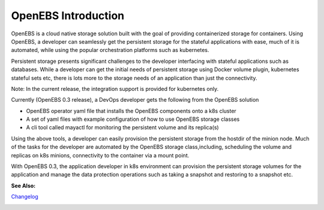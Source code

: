.. _Getting-Started:

OpenEBS Introduction
===================
OpenEBS is a cloud native storage solution built with the goal of providing containerized storage for containers. Using OpenEBS, a developer can seamlessly get the persistent storage for the stateful applications with ease, much of it is automated, while using the popular orchestration platforms such as kubernetes.

Persistent storage presents significant challenges to the developer interfacing with stateful applications such as databases. While a developer can get the initial needs of persistent storage using Docker volume plugin, kubernetes stateful sets etc, there is lots more to the storage needs of an application than just the connectivity. 

Note: In the current release, the integration support is provided for kubernetes only. 

Currently (OpenEBS 0.3 release), a DevOps developer gets the following from the OpenEBS solution

- OpenEBS operator yaml file that installs the OpenEBS components onto a k8s cluster
- A set of yaml files with example configuration of how to use OpenEBS storage classes 
- A cli tool called mayactl for monitoring the persistent volume and its replica(s)

Using the above tools, a developer can easily provision the persistent storage from the hostdir of the minion node. Much of the tasks for the developer are automated by the OpenEBS storage class,including, scheduling the volume and replicas on k8s minions, connectivity to the container via a mount point.

With OpenEBS 0.3, the application developer in k8s environment can provision the persistent storage volumes for the application and manage the data protection operations such as taking a snapshot and restoring to a snapshot etc. 

.. image:: openebs-dev.png

**See Also:**

Changelog_
          .. _Changelog: https://github.com/openebs/openebs/releases


